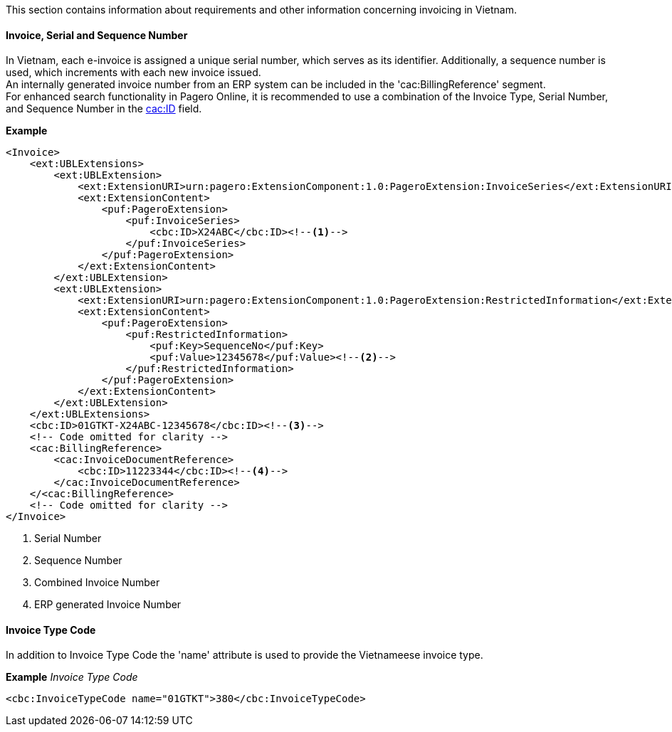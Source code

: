 This section contains information about requirements and other information concerning invoicing in Vietnam.

==== Invoice, Serial and Sequence Number
In Vietnam, each e-invoice is assigned a unique serial number, which serves as its identifier. Additionally, a sequence number is used, which increments with each new invoice issued. +
An internally generated invoice number from an ERP system can be included in the 'cac:BillingReference' segment. +
For enhanced search functionality in Pagero Online, it is recommended to use a combination of the Invoice Type, Serial Number, and Sequence Number in the https://pagero.github.io/puf-billing/#_cbcid[cac:ID] field.

*Example*
[source,xml]
----
<Invoice>
    <ext:UBLExtensions>
        <ext:UBLExtension>
            <ext:ExtensionURI>urn:pagero:ExtensionComponent:1.0:PageroExtension:InvoiceSeries</ext:ExtensionURI>
            <ext:ExtensionContent>
                <puf:PageroExtension>
                    <puf:InvoiceSeries>
                        <cbc:ID>X24ABC</cbc:ID><!--1-->
                    </puf:InvoiceSeries>
                </puf:PageroExtension>
            </ext:ExtensionContent>
        </ext:UBLExtension>
        <ext:UBLExtension>
            <ext:ExtensionURI>urn:pagero:ExtensionComponent:1.0:PageroExtension:RestrictedInformation</ext:ExtensionURI>
            <ext:ExtensionContent>
                <puf:PageroExtension>
                    <puf:RestrictedInformation>
                        <puf:Key>SequenceNo</puf:Key>
                        <puf:Value>12345678</puf:Value><!--2-->
                    </puf:RestrictedInformation>
                </puf:PageroExtension>
            </ext:ExtensionContent>
        </ext:UBLExtension>
    </ext:UBLExtensions>
    <cbc:ID>01GTKT-X24ABC-12345678</cbc:ID><!--3-->
    <!-- Code omitted for clarity -->
    <cac:BillingReference>
        <cac:InvoiceDocumentReference>
            <cbc:ID>11223344</cbc:ID><!--4-->
        </cac:InvoiceDocumentReference>
    </<cac:BillingReference>
    <!-- Code omitted for clarity -->
</Invoice>
----
<1> Serial Number
<2> Sequence Number
<3> Combined Invoice Number
<4> ERP generated Invoice Number

==== Invoice Type Code
In addition to Invoice Type Code the 'name' attribute is used to provide the Vietnameese invoice type.

*Example*
_Invoice Type Code_
[source,xml]
----
<cbc:InvoiceTypeCode name="01GTKT">380</cbc:InvoiceTypeCode>
----
